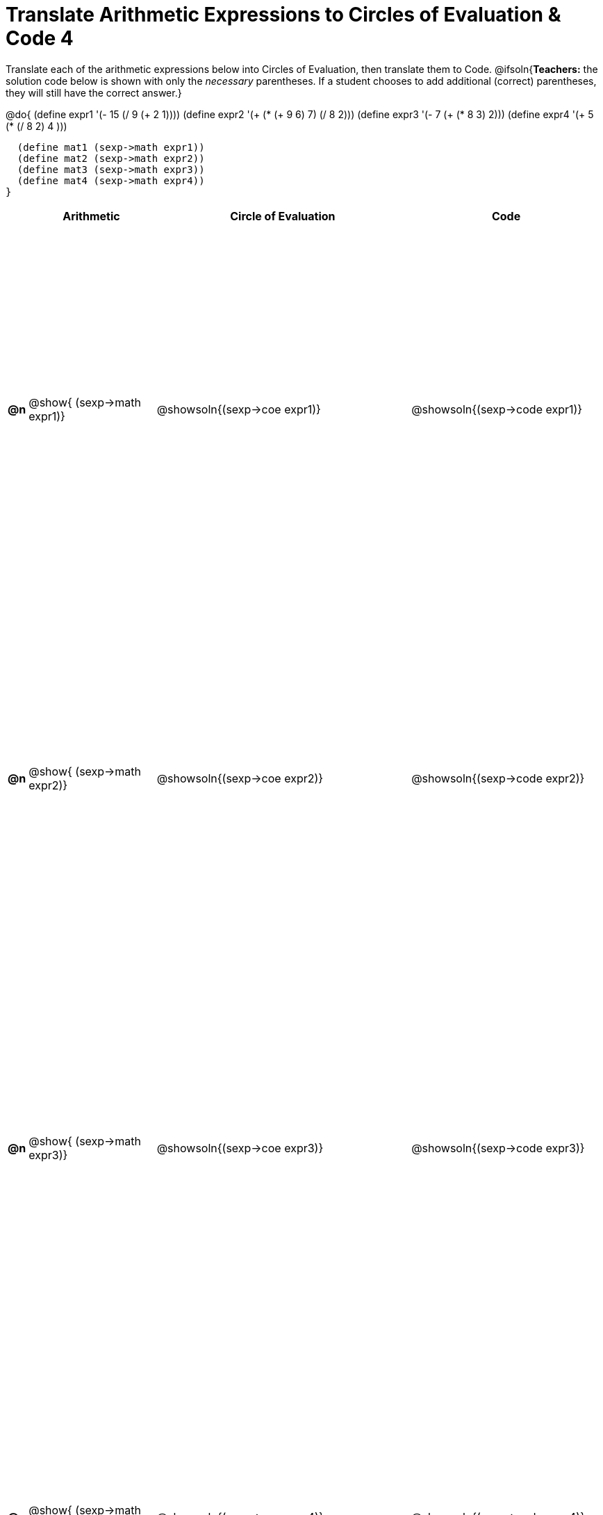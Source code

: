 = Translate Arithmetic Expressions to Circles of Evaluation & Code 4

++++
<style>
    table { height: 100%; }
</style>
++++

Translate each of the arithmetic expressions below into Circles of Evaluation, then translate them to Code.
@ifsoln{*Teachers:* the solution code below is shown with only the _necessary_ parentheses. If a student chooses to add additional (correct) parentheses, they will still have the correct answer.}

@do{
  (define expr1 '(- 15 (/ 9 (+ 2 1))))
  (define expr2 '(+ (* (+ 9 6) 7) (/ 8 2)))
  (define expr3 '(- 7 (+ (* 8 3) 2)))
  (define expr4 '(+ 5 (* (/ 8 2) 4 )))

  (define mat1 (sexp->math expr1))
  (define mat2 (sexp->math expr2))
  (define mat3 (sexp->math expr3))
  (define mat4 (sexp->math expr4))
}

[cols="^.^1a,^.^10a,^.^20a,^.^15a",options="header",stripes="none"]
|===
|
| Arithmetic
| Circle of Evaluation
| Code

|*@n*
| @show{    (sexp->math expr1)}
| @showsoln{(sexp->coe  expr1)}
| @showsoln{(sexp->code expr1)}

|*@n*
| @show{    (sexp->math expr2)}
| @showsoln{(sexp->coe  expr2)}
| @showsoln{(sexp->code expr2)}

|*@n*
| @show{    (sexp->math expr3)}
| @showsoln{(sexp->coe  expr3)}
| @showsoln{(sexp->code expr3)}

|*@n*
| @show{    (sexp->math expr4)}
| @showsoln{(sexp->coe  expr4)}
| @showsoln{(sexp->code expr4)}

|===
